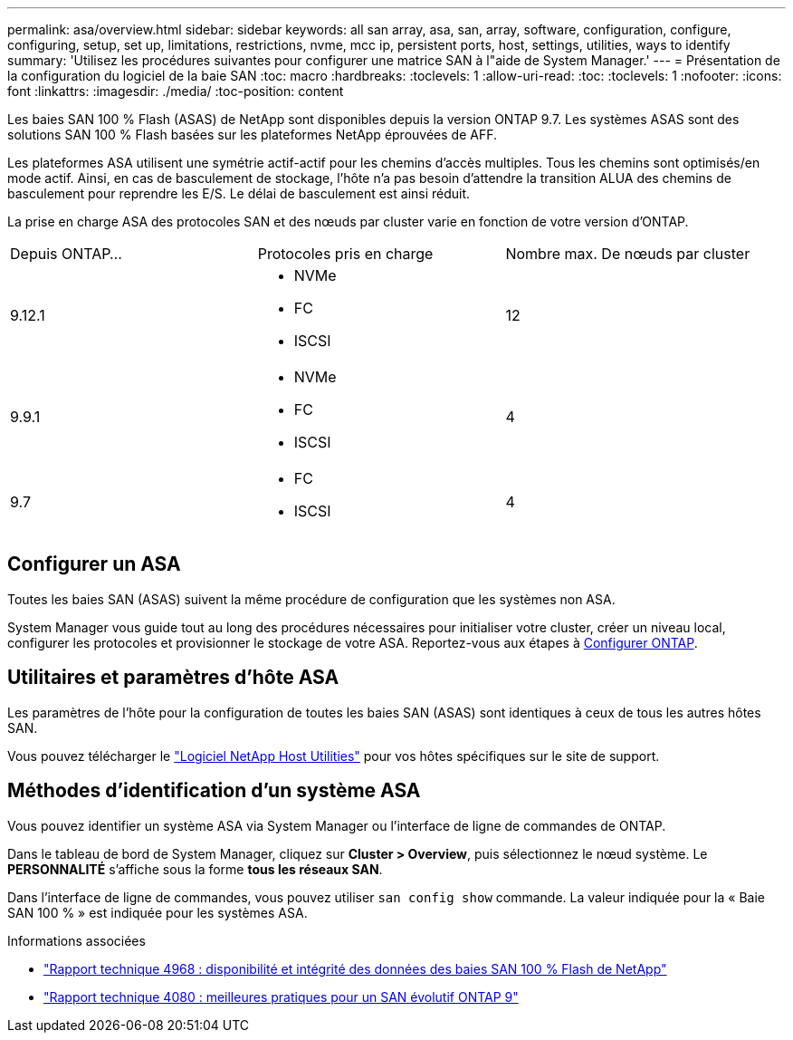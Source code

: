 ---
permalink: asa/overview.html 
sidebar: sidebar 
keywords: all san array, asa, san, array, software, configuration, configure, configuring, setup, set up, limitations, restrictions, nvme, mcc ip, persistent ports, host, settings, utilities, ways to identify 
summary: 'Utilisez les procédures suivantes pour configurer une matrice SAN à l"aide de System Manager.' 
---
= Présentation de la configuration du logiciel de la baie SAN
:toc: macro
:hardbreaks:
:toclevels: 1
:allow-uri-read: 
:toc: 
:toclevels: 1
:nofooter: 
:icons: font
:linkattrs: 
:imagesdir: ./media/
:toc-position: content


[role="lead"]
Les baies SAN 100 % Flash (ASAS) de NetApp sont disponibles depuis la version ONTAP 9.7.  Les systèmes ASAS sont des solutions SAN 100 % Flash basées sur les plateformes NetApp éprouvées de AFF.

Les plateformes ASA utilisent une symétrie actif-actif pour les chemins d'accès multiples. Tous les chemins sont optimisés/en mode actif. Ainsi, en cas de basculement de stockage, l'hôte n'a pas besoin d'attendre la transition ALUA des chemins de basculement pour reprendre les E/S. Le délai de basculement est ainsi réduit.

La prise en charge ASA des protocoles SAN et des nœuds par cluster varie en fonction de votre version d'ONTAP.

[cols="3*"]
|===


| Depuis ONTAP... | Protocoles pris en charge | Nombre max. De nœuds par cluster 


| 9.12.1  a| 
* NVMe
* FC
* ISCSI

| 12 


| 9.9.1  a| 
* NVMe
* FC
* ISCSI

| 4 


| 9.7  a| 
* FC
* ISCSI

| 4 
|===


== Configurer un ASA

Toutes les baies SAN (ASAS) suivent la même procédure de configuration que les systèmes non ASA.

System Manager vous guide tout au long des procédures nécessaires pour initialiser votre cluster, créer un niveau local, configurer les protocoles et provisionner le stockage de votre ASA. Reportez-vous aux étapes à xref:../software_setup/concept_decide_whether_to_use_ontap_cli.html[Configurer ONTAP].



== Utilitaires et paramètres d'hôte ASA

Les paramètres de l'hôte pour la configuration de toutes les baies SAN (ASAS) sont identiques à ceux de tous les autres hôtes SAN.

Vous pouvez télécharger le link:https://mysupport.netapp.com/NOW/cgi-bin/software["Logiciel NetApp Host Utilities"^] pour vos hôtes spécifiques sur le site de support.



== Méthodes d'identification d'un système ASA

Vous pouvez identifier un système ASA via System Manager ou l'interface de ligne de commandes de ONTAP.

Dans le tableau de bord de System Manager, cliquez sur *Cluster > Overview*, puis sélectionnez le nœud système. Le *PERSONNALITÉ* s'affiche sous la forme *tous les réseaux SAN*.

Dans l'interface de ligne de commandes, vous pouvez utiliser `san config show` commande. La valeur indiquée pour la « Baie SAN 100 % » est indiquée pour les systèmes ASA.

.Informations associées
* link:https://www.netapp.com/pdf.html?item=/media/85671-tr-4968.pdf["Rapport technique 4968 : disponibilité et intégrité des données des baies SAN 100 % Flash de NetApp"^]
* link:http://www.netapp.com/us/media/tr-4080.pdf["Rapport technique 4080 : meilleures pratiques pour un SAN évolutif ONTAP 9"^]

